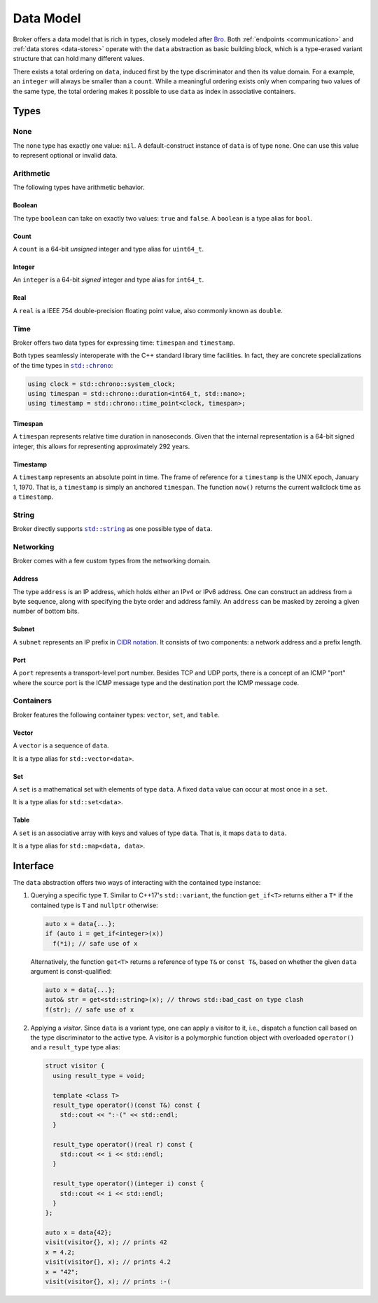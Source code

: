 .. _data-model:

Data Model
==========

Broker offers a data model that is rich in types, closely modeled after `Bro
<https://www.bro.org>`_. Both :ref:`endpoints <communication>` and :ref:`data
stores <data-stores>` operate with the ``data`` abstraction as basic building
block, which is a type-erased variant structure that can hold many different
values.

There exists a total ordering on ``data``, induced first by the type
discriminator and then its value domain. For a example, an ``integer``
will always be smaller than a ``count``. While a meaningful ordering
exists only when comparing two values of the same type, the total
ordering makes it possible to use ``data`` as index in associative
containers.

Types
*****

None
----

The ``none`` type has exactly one value: ``nil``. A default-construct instance
of ``data`` is of type ``none``. One can use this value to represent optional
or invalid data.

Arithmetic
----------

The following types have arithmetic behavior.

Boolean
~~~~~~~

The type ``boolean`` can take on exactly two values: ``true`` and ``false``.
A ``boolean`` is a type alias for ``bool``.

Count
~~~~~

A ``count`` is a 64-bit *unsigned* integer and type alias for ``uint64_t``.

Integer
~~~~~~~

An ``integer`` is a 64-bit *signed* integer and type alias for ``int64_t``.

Real
~~~~

A ``real`` is a IEEE 754 double-precision floating point value, also commonly
known as ``double``.

Time
----

Broker offers two data types for expressing time: ``timespan`` and
``timestamp``.

Both types seamlessly interoperate with the C++ standard library time
facilities. In fact, they are concrete specializations of the time types in
|std_chrono|_:

.. code-block:: cpp

    using clock = std::chrono::system_clock;
    using timespan = std::chrono::duration<int64_t, std::nano>;
    using timestamp = std::chrono::time_point<clock, timespan>;

.. |std_chrono| replace:: ``std::chrono``
.. _std_chrono: http://en.cppreference.com/w/cpp/chrono

Timespan
~~~~~~~~

A ``timespan`` represents relative time duration in nanoseconds. Given that
the internal representation is a 64-bit signed integer, this allows for
representing approximately 292 years.

Timestamp
~~~~~~~~~

A ``timestamp`` represents an absolute point in time. The frame of reference
for a ``timestamp`` is the UNIX epoch, January 1, 1970. That is, a
``timestamp`` is simply an anchored ``timespan``. The function ``now()``
returns the current wallclock time as a ``timestamp``.

String
------

Broker directly supports |std_string|_ as one possible type of ``data``.

.. |std_string| replace:: ``std::string``
.. _std_string: http://en.cppreference.com/w/cpp/string/basic_string


Networking
----------

Broker comes with a few custom types from the networking domain.

Address
~~~~~~~

The type ``address`` is an IP address, which holds either an IPv4 or IPv6
address. One can construct an address from a byte sequence, along with
specifying the byte order and address family. An ``address`` can be masked by
zeroing a given number of bottom bits.

Subnet
~~~~~~

A ``subnet`` represents an IP prefix in `CIDR notation
<https://en.wikipedia.org/wiki/Classless_Inter-Domain_Routing#CIDR_notation>`_.
It consists of two components: a network address and a prefix length.

Port
~~~~

A ``port`` represents a transport-level port number. Besides TCP and UDP ports,
there is a concept of an ICMP "port" where the source port is the ICMP message
type and the destination port the ICMP message code.

.. A ``port`` is rendered as a ``count`` followed by a ``/`` and then one of
.. ``tcp``, ``udp``, ``icmp``, or ``?``.

Containers
----------

Broker features the following container types: ``vector``, ``set``, and
``table``.

Vector
~~~~~~

A ``vector`` is a sequence of ``data``.

It is a type alias for ``std::vector<data>``.

Set
~~~

A ``set`` is a mathematical set with elements of type ``data``. A fixed ``data``
value can occur at most once in a ``set``.

It is a type alias for ``std::set<data>``.

Table
~~~~~

A ``set`` is an associative array with keys and values of type ``data``. That
is, it maps ``data`` to ``data``.

It is a type alias for ``std::map<data, data>``.

Interface
*********

The ``data`` abstraction offers two ways of interacting with the contained type
instance:

1. Querying a specific type ``T``. Similar to C++17's ``std::variant``, the function
   ``get_if<T>`` returns either a ``T*`` if the contained type is ``T`` and
   ``nullptr`` otherwise:

   .. code-block:: cpp

     auto x = data{...};
     if (auto i = get_if<integer>(x))
       f(*i); // safe use of x

   Alternatively, the function ``get<T>`` returns a reference of type
   ``T&`` or ``const T&``, based on whether the given ``data``
   argument is const-qualified:

   .. code-block:: cpp

     auto x = data{...};
     auto& str = get<std::string>(x); // throws std::bad_cast on type clash
     f(str); // safe use of x

2. Applying a *visitor*. Since ``data`` is a variant type, one can apply a
   visitor to it, i.e., dispatch a function call based on the type discriminator
   to the active type. A visitor is a polymorphic function object with
   overloaded ``operator()`` and a ``result_type`` type alias:

   .. code-block:: cpp

      struct visitor {
        using result_type = void;

        template <class T>
        result_type operator()(const T&) const {
          std::cout << ":-(" << std::endl;
        }

        result_type operator()(real r) const {
          std::cout << i << std::endl;
        }

        result_type operator()(integer i) const {
          std::cout << i << std::endl;
        }
      };

      auto x = data{42};
      visit(visitor{}, x); // prints 42
      x = 4.2;
      visit(visitor{}, x); // prints 4.2
      x = "42";
      visit(visitor{}, x); // prints :-(
